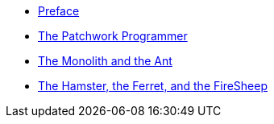 * xref:preface.adoc[Preface]
* xref:parable-one.adoc[The Patchwork Programmer]
* xref:parable-two.adoc[The Monolith and the Ant]
* xref:hamster-ferret-firesheep.adoc[The Hamster, the Ferret, and the FireSheep]
